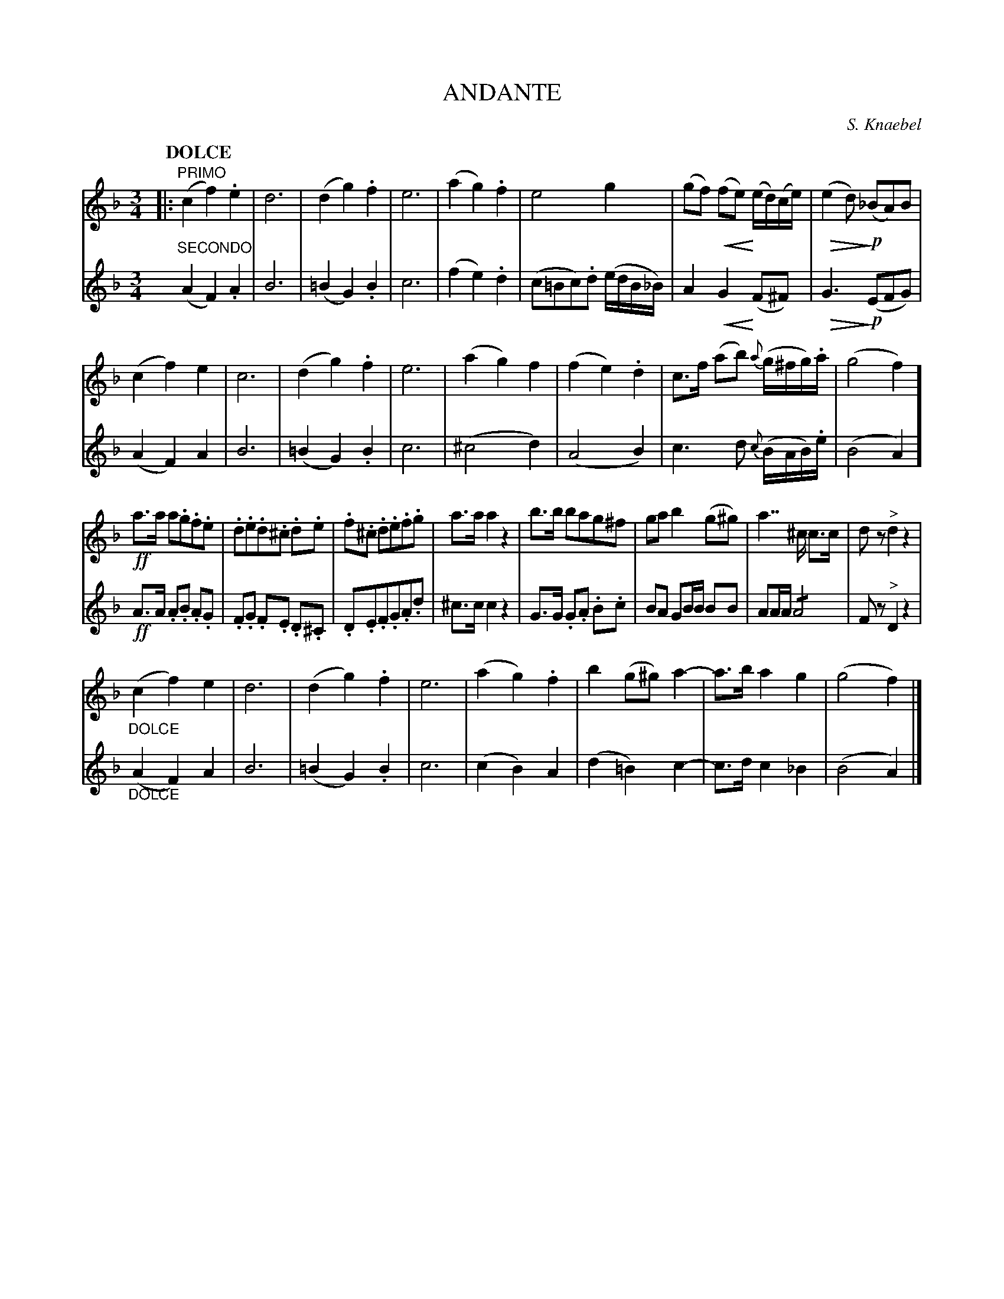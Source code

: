 X: 1781
T: ANDANTE
C: S. Knaebel
B: Oliver Ditson "The Boston Collection of Instrumental Music" 1910 p.178 #1
F: http://conquest.imslp.info/files/imglnks/usimg/8/8f/IMSLP175643-PMLP309456-bostoncollection00bost_bw.pdf
%: 2012 John Chambers <jc:trillian.mit.edu>
U: Q=!diminuendo(!
U: q=!diminuendo)!
U: P=!crescendo(!
U: p=!crescendo)!
M: 3/4
L: 1/8
Q: "DOLCE"
K: F
% -------------------------
V: 1
|:"PRIMO"\
(c2 f2) .e2 | d6 | (d2 g2) .f2 | e6 |\
(a2 g2) .f2 | e4 g2 | (gf) P(fep) (e/d/)(c/e/) | (Qe2dq) !p!(_BA)B |
(c2 f2) e2 | c6 | (d2 g2) .f2 | e6 |\
(a2 g2) f2 | (f2 e2) .d2 | c>f (ab) {a}(g/^f/g/).a/ | (g4 f2) ]
!ff!a>a a.g.f.e | .d.e.d.^c .d.e | .f.^c .d.e.f.g | a>a a2 z2 |\
b>b bag^f | ga b2 (g^g) | a2>>^c2 c>c | dz "^>"d2 z2 |
"_DOLCE"(c2 f2) e2 | d6 | (d2 g2) .f2 | e6 |\
(a2 g2) .f2 | b2 (g^g) a2- | a>b a2 g2 | (g4 f2) |]
% -------------------------
V: 2
"SECONDO"
(A2 F2) .A2 | B6 | (=B2 G2) .B2 | c6 |\
(f2 e2) .d2 | (c=Bc).d (e/d/B/_B/) | A2 PG2p (F^F) | QG3q !p!(EFG) |
(A2 F2) A2 | B6 | (=B2 G2) .B2 | c6 |\
(^c4 d2) | (A4 B2) | c3 d {c}(B/A/B/).e/ | (B4 A2) ]
!ff!A>A .A.B .A.G | .F.G .F.E .D.^C | .D.E.F.G.A.d | ^c>c c2 z2 |\
G>G .G.A .B.c | BA GB/B/ BB | AA/A/ !/!A4 | Fz "^>"D2 z2 |
"_DOLCE"(A2 F2) A2 | B6 | (=B2 G2) .B2 | c6 |\
(c2 B2) A2 | (d2 =B2) c2- | c>d c2 _B2 | (B4 A2) |]
